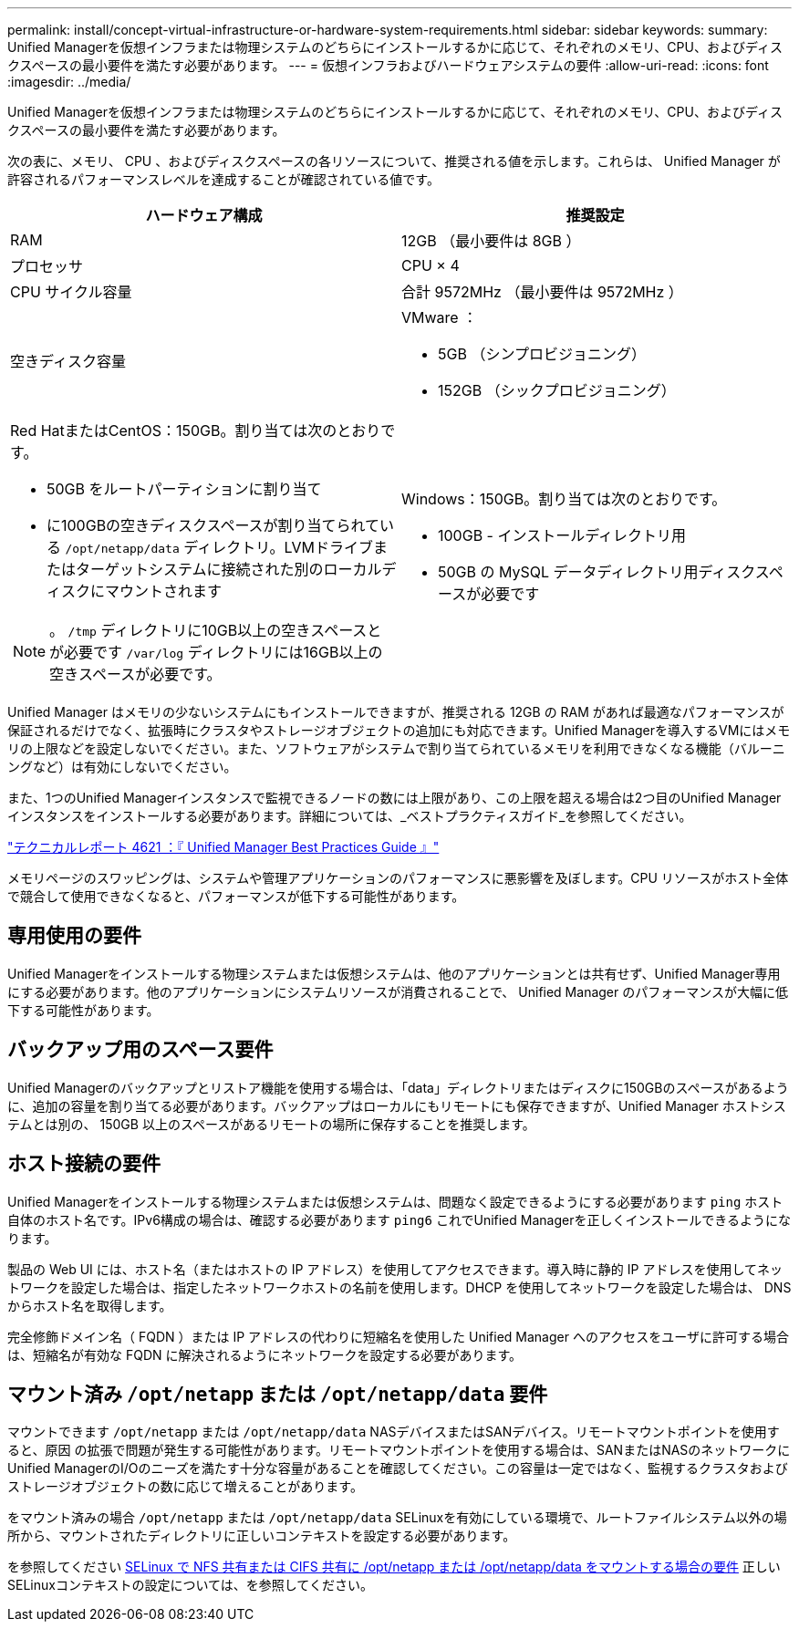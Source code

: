 ---
permalink: install/concept-virtual-infrastructure-or-hardware-system-requirements.html 
sidebar: sidebar 
keywords:  
summary: Unified Managerを仮想インフラまたは物理システムのどちらにインストールするかに応じて、それぞれのメモリ、CPU、およびディスクスペースの最小要件を満たす必要があります。 
---
= 仮想インフラおよびハードウェアシステムの要件
:allow-uri-read: 
:icons: font
:imagesdir: ../media/


[role="lead"]
Unified Managerを仮想インフラまたは物理システムのどちらにインストールするかに応じて、それぞれのメモリ、CPU、およびディスクスペースの最小要件を満たす必要があります。

次の表に、メモリ、 CPU 、およびディスクスペースの各リソースについて、推奨される値を示します。これらは、 Unified Manager が許容されるパフォーマンスレベルを達成することが確認されている値です。

|===
| ハードウェア構成 | 推奨設定 


 a| 
RAM
 a| 
12GB （最小要件は 8GB ）



 a| 
プロセッサ
 a| 
CPU × 4



 a| 
CPU サイクル容量
 a| 
合計 9572MHz （最小要件は 9572MHz ）



 a| 
空きディスク容量
 a| 
VMware ：

* 5GB （シンプロビジョニング）
* 152GB （シックプロビジョニング）




 a| 
Red HatまたはCentOS：150GB。割り当ては次のとおりです。

* 50GB をルートパーティションに割り当て
* に100GBの空きディスクスペースが割り当てられている `/opt/netapp/data` ディレクトリ。LVMドライブまたはターゲットシステムに接続された別のローカルディスクにマウントされます


[NOTE]
====
。 `/tmp` ディレクトリに10GB以上の空きスペースとが必要です `/var/log` ディレクトリには16GB以上の空きスペースが必要です。

==== a| 
Windows：150GB。割り当ては次のとおりです。

* 100GB - インストールディレクトリ用
* 50GB の MySQL データディレクトリ用ディスクスペースが必要です


|===
Unified Manager はメモリの少ないシステムにもインストールできますが、推奨される 12GB の RAM があれば最適なパフォーマンスが保証されるだけでなく、拡張時にクラスタやストレージオブジェクトの追加にも対応できます。Unified Managerを導入するVMにはメモリの上限などを設定しないでください。また、ソフトウェアがシステムで割り当てられているメモリを利用できなくなる機能（バルーニングなど）は有効にしないでください。

また、1つのUnified Managerインスタンスで監視できるノードの数には上限があり、この上限を超える場合は2つ目のUnified Managerインスタンスをインストールする必要があります。詳細については、_ベストプラクティスガイド_を参照してください。

http://www.netapp.com/us/media/tr-4621.pdf["テクニカルレポート 4621 ：『 Unified Manager Best Practices Guide 』"]

メモリページのスワッピングは、システムや管理アプリケーションのパフォーマンスに悪影響を及ぼします。CPU リソースがホスト全体で競合して使用できなくなると、パフォーマンスが低下する可能性があります。



== 専用使用の要件

Unified Managerをインストールする物理システムまたは仮想システムは、他のアプリケーションとは共有せず、Unified Manager専用にする必要があります。他のアプリケーションにシステムリソースが消費されることで、 Unified Manager のパフォーマンスが大幅に低下する可能性があります。



== バックアップ用のスペース要件

Unified Managerのバックアップとリストア機能を使用する場合は、「data」ディレクトリまたはディスクに150GBのスペースがあるように、追加の容量を割り当てる必要があります。バックアップはローカルにもリモートにも保存できますが、Unified Manager ホストシステムとは別の、 150GB 以上のスペースがあるリモートの場所に保存することを推奨します。



== ホスト接続の要件

Unified Managerをインストールする物理システムまたは仮想システムは、問題なく設定できるようにする必要があります `ping` ホスト自体のホスト名です。IPv6構成の場合は、確認する必要があります `ping6` これでUnified Managerを正しくインストールできるようになります。

製品の Web UI には、ホスト名（またはホストの IP アドレス）を使用してアクセスできます。導入時に静的 IP アドレスを使用してネットワークを設定した場合は、指定したネットワークホストの名前を使用します。DHCP を使用してネットワークを設定した場合は、 DNS からホスト名を取得します。

完全修飾ドメイン名（ FQDN ）または IP アドレスの代わりに短縮名を使用した Unified Manager へのアクセスをユーザに許可する場合は、短縮名が有効な FQDN に解決されるようにネットワークを設定する必要があります。



== マウント済み `/opt/netapp` または `/opt/netapp/data` 要件

マウントできます `/opt/netapp` または `/opt/netapp/data` NASデバイスまたはSANデバイス。リモートマウントポイントを使用すると、原因 の拡張で問題が発生する可能性があります。リモートマウントポイントを使用する場合は、SANまたはNASのネットワークにUnified ManagerのI/Oのニーズを満たす十分な容量があることを確認してください。この容量は一定ではなく、監視するクラスタおよびストレージオブジェクトの数に応じて増えることがあります。

をマウント済みの場合 `/opt/netapp` または `/opt/netapp/data` SELinuxを有効にしている環境で、ルートファイルシステム以外の場所から、マウントされたディレクトリに正しいコンテキストを設定する必要があります。

を参照してください xref:task-selinux-requirements-for-mounting-opt-netapp-or-opt-netapp-data-on-an-nfs-or-cifs-share.adoc[SELinux で NFS 共有または CIFS 共有に /opt/netapp または /opt/netapp/data をマウントする場合の要件] 正しいSELinuxコンテキストの設定については、を参照してください。
